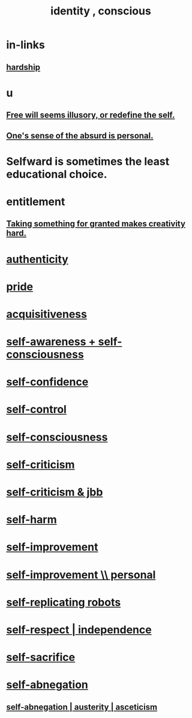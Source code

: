 :PROPERTIES:
:ID:       880c2596-e4da-486d-863d-6daff64ca89c
:ROAM_ALIASES: "conscious identity" "self"
:END:
#+title: identity , conscious
* in-links
** [[id:47cb3eb0-06c1-48a6-8084-9ab9190b0495][hardship]]
* u
** [[id:6b340387-efbd-4959-a785-5ac196310c62][Free will seems illusory, or redefine the self.]]
** [[id:2d6d5616-2f98-4b5f-8999-382b5371514a][One's sense of the absurd is personal.]]
* Selfward is sometimes the least educational choice.
  :PROPERTIES:
  :ID:       a39b2ed1-188e-4d65-95f7-d1a4dacc6437
  :END:
* entitlement
  :PROPERTIES:
  :ID:       8bfda5c9-c1d5-433d-ade1-7e2dad8a895d
  :END:
** [[id:cb2a0e54-f486-494d-a961-0c461134378c][Taking something for granted makes creativity hard.]]
* [[id:18eb5d5a-d546-40f1-96f9-bb56bc11eea0][authenticity]]
* [[id:2208f9f5-43be-49d4-99c0-d803f8c3e44e][pride]]
* [[id:7aa2d6f7-c262-4f85-926b-7cbbeec02f38][acquisitiveness]]
* [[id:cc3f38e2-b1cf-4a76-9abb-eb31daf514de][self-awareness + self-consciousness]]
* [[id:4af09a9a-af4b-4213-b570-bda5c17e7547][self-confidence]]
* [[id:262826ac-648b-40a6-b0b5-0644ef17a3a8][self-control]]
* [[id:cc3f38e2-b1cf-4a76-9abb-eb31daf514de][self-consciousness]]
* [[id:a963e722-1f05-46e1-a9f5-d5f874b71f8f][self-criticism]]
* [[id:4b9ebd95-fda4-4b60-a8bd-497513ffccaf][self-criticism & jbb]]
* [[id:ec35b479-a37e-498d-a81f-b898c4a51552][self-harm]]
* [[id:a7404dc2-004e-43d5-b8c6-862601cd2c03][self-improvement]]
* [[id:a9ab0de0-a5e2-4f71-9298-f183ae4bb58e][self-improvement \\ personal]]
* [[id:5ea91604-78e0-43e8-a309-b2e7a0cc6eb2][self-replicating robots]]
* [[id:b288df19-c02e-42fa-a4b6-4cd3c0162e52][self-respect | independence]]
* [[id:c7dba9db-c335-45e0-ba71-198460a3a3da][self-sacrifice]]
* [[id:ee0e7d70-20c9-4af2-8e01-c8e03255c8d8][self-abnegation]]
** [[id:ee0e7d70-20c9-4af2-8e01-c8e03255c8d8][self-abnegation | austerity | asceticism]]
